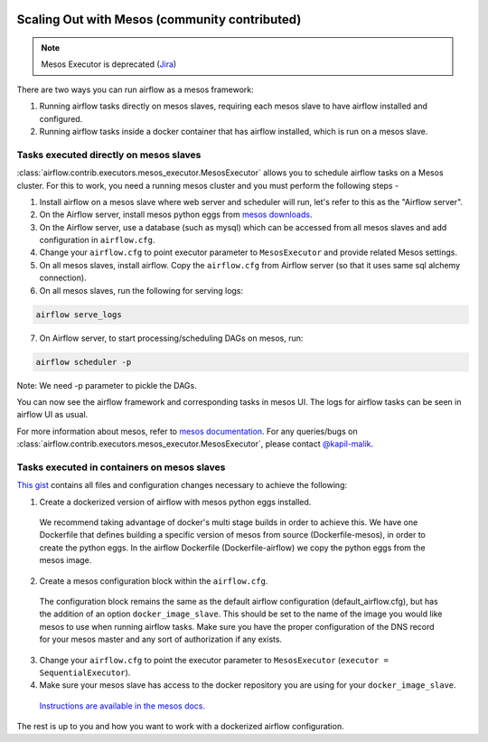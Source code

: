  .. Licensed to the Apache Software Foundation (ASF) under one
    or more contributor license agreements.  See the NOTICE file
    distributed with this work for additional information
    regarding copyright ownership.  The ASF licenses this file
    to you under the Apache License, Version 2.0 (the
    "License"); you may not use this file except in compliance
    with the License.  You may obtain a copy of the License at

 ..   http://www.apache.org/licenses/LICENSE-2.0

 .. Unless required by applicable law or agreed to in writing,
    software distributed under the License is distributed on an
    "AS IS" BASIS, WITHOUT WARRANTIES OR CONDITIONS OF ANY
    KIND, either express or implied.  See the License for the
    specific language governing permissions and limitations
    under the License.

Scaling Out with Mesos (community contributed)
==============================================

.. note::
    Mesos Executor is deprecated (Jira_)

.. _Jira: https://issues.apache.org/jira/browse/AIRFLOW-4313

There are two ways you can run airflow as a mesos framework:

1. Running airflow tasks directly on mesos slaves, requiring each mesos slave to have airflow installed and configured.
2. Running airflow tasks inside a docker container that has airflow installed, which is run on a mesos slave.

Tasks executed directly on mesos slaves
---------------------------------------

:class:`airflow.contrib.executors.mesos_executor.MesosExecutor` allows you to schedule airflow tasks on a Mesos cluster.
For this to work, you need a running mesos cluster and you must perform the following
steps -

1. Install airflow on a mesos slave where web server and scheduler will run,
   let's refer to this as the "Airflow server".
2. On the Airflow server, install mesos python eggs from `mesos downloads <http://open.mesosphere.com/downloads/mesos/>`_.
3. On the Airflow server, use a database (such as mysql) which can be accessed from all mesos
   slaves and add configuration in ``airflow.cfg``.
4. Change your ``airflow.cfg`` to point executor parameter to
   ``MesosExecutor`` and provide related Mesos settings.
5. On all mesos slaves, install airflow. Copy the ``airflow.cfg`` from
   Airflow server (so that it uses same sql alchemy connection).
6. On all mesos slaves, run the following for serving logs:

.. code-block:: bash

    airflow serve_logs

7. On Airflow server, to start processing/scheduling DAGs on mesos, run:

.. code-block:: bash

    airflow scheduler -p

Note: We need -p parameter to pickle the DAGs.

You can now see the airflow framework and corresponding tasks in mesos UI.
The logs for airflow tasks can be seen in airflow UI as usual.

For more information about mesos, refer to `mesos documentation <http://mesos.apache.org/documentation/latest/>`_.
For any queries/bugs on :class:`airflow.contrib.executors.mesos_executor.MesosExecutor`, please contact `@kapil-malik <https://github.com/kapil-malik>`_.

Tasks executed in containers on mesos slaves
--------------------------------------------

`This gist <https://gist.github.com/sebradloff/f158874e615bda0005c6f4577b20036e>`_ contains all files and configuration changes necessary to achieve the following:

1. Create a dockerized version of airflow with mesos python eggs installed.

  We recommend taking advantage of docker's multi stage builds in order to achieve this. We have one Dockerfile that defines building a specific version of mesos from source (Dockerfile-mesos), in order to create the python eggs. In the airflow Dockerfile (Dockerfile-airflow) we copy the python eggs from the mesos image.

2. Create a mesos configuration block within the ``airflow.cfg``.

  The configuration block remains the same as the default airflow configuration (default_airflow.cfg), but has the addition of an option ``docker_image_slave``. This should be set to the name of the image you would like mesos to use when running airflow tasks. Make sure you have the proper configuration of the DNS record for your mesos master and any sort of authorization if any exists.

3. Change your ``airflow.cfg`` to point the executor parameter to
   ``MesosExecutor`` (``executor = SequentialExecutor``).

4. Make sure your mesos slave has access to the docker repository you are using for your ``docker_image_slave``.

  `Instructions are available in the mesos docs. <https://mesos.readthedocs.io/en/latest/docker-containerizer/#private-docker-repository>`_

The rest is up to you and how you want to work with a dockerized airflow configuration.
